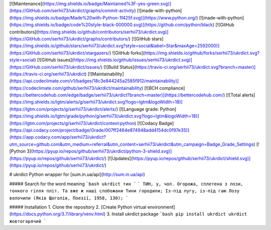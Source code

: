 [![Maintenance](https://img.shields.io/badge/Maintained%3F-yes-green.svg)](https://GitHub.com/serhii73/ukrdict/graphs/commit-activity)
[![made-with-python](https://img.shields.io/badge/Made%20with-Python-1f425f.svg)](https://www.python.org/)
[![made-with-python](https://img.shields.io/badge/code%20style-black-000000.svg)](https://github.com/python/black)
[![GitHub contributors](https://img.shields.io/github/contributors/serhii73/ukrdict.svg)](https://GitHub.com/serhii73/ukrdict/graphs/contributors/)
[![GitHub stars](https://img.shields.io/github/stars/serhii73/ukrdict.svg?style=social&label=Star&maxAge=2592000)](https://GitHub.com/serhii73/ukrdict/stargazers/)
![GitHub forks](https://img.shields.io/github/forks/serhii73/ukrdict.svg?style=social)
[![GitHub issues](https://img.shields.io/github/issues/serhii73/ukrdict.svg)](https://GitHub.com/serhii73/ukrdict/issues/)
[![Build Status](https://travis-ci.org/serhii73/ukrdict.svg?branch=master)](https://travis-ci.org/serhii73/ukrdict)
[![Maintainability](https://api.codeclimate.com/v1/badges/18c3e844245a2585f912/maintainability)](https://codeclimate.com/github/serhii73/ukrdict/maintainability)
[![BCH compliance](https://bettercodehub.com/edge/badge/serhii73/ukrdict?branch=master)](https://bettercodehub.com/)
[![Total alerts](https://img.shields.io/lgtm/alerts/g/serhii73/ukrdict.svg?logo=lgtm&logoWidth=18)](https://lgtm.com/projects/g/serhii73/ukrdict/alerts/)
[![Language grade: Python](https://img.shields.io/lgtm/grade/python/g/serhii73/ukrdict.svg?logo=lgtm&logoWidth=18)](https://lgtm.com/projects/g/serhii73/ukrdict/context:python)
[![Codacy Badge](https://api.codacy.com/project/badge/Grade/007ff2464e874948add4154dc0f97e35)](https://app.codacy.com/app/serhii73/ukrdict?utm_source=github.com&utm_medium=referral&utm_content=serhii73/ukrdict&utm_campaign=Badge_Grade_Settings)
[![Python 3](https://pyup.io/repos/github/serhii73/ukrdict/python-3-shield.svg)](https://pyup.io/repos/github/serhii73/ukrdict/)
[![Updates](https://pyup.io/repos/github/serhii73/ukrdict/shield.svg)](https://pyup.io/repos/github/serhii73/ukrdict/)

# ukrdict
Python wrapper for [sum.in.ua/api](http://sum.in.ua/api)

##### Search for the word meaning
```bash
ukrdict тин
```
```
ТИН, у, чол. Огорожа, сплетена з лози, тонкого гілля
пліт. Та вже ж наші слобожани Тини городили; Із-під
лугу, із-під гаю Лозу волочили (Яків Щоголів, Поезії, 1958, 130);
```

##### Installation
1. Clone the repository
2. [Create Python virtual environment](https://docs.python.org/3.7/library/venv.html)
3. Install ukrdict package
```bash
pip install ukrdict
ukrdict жовтогарячий
```
